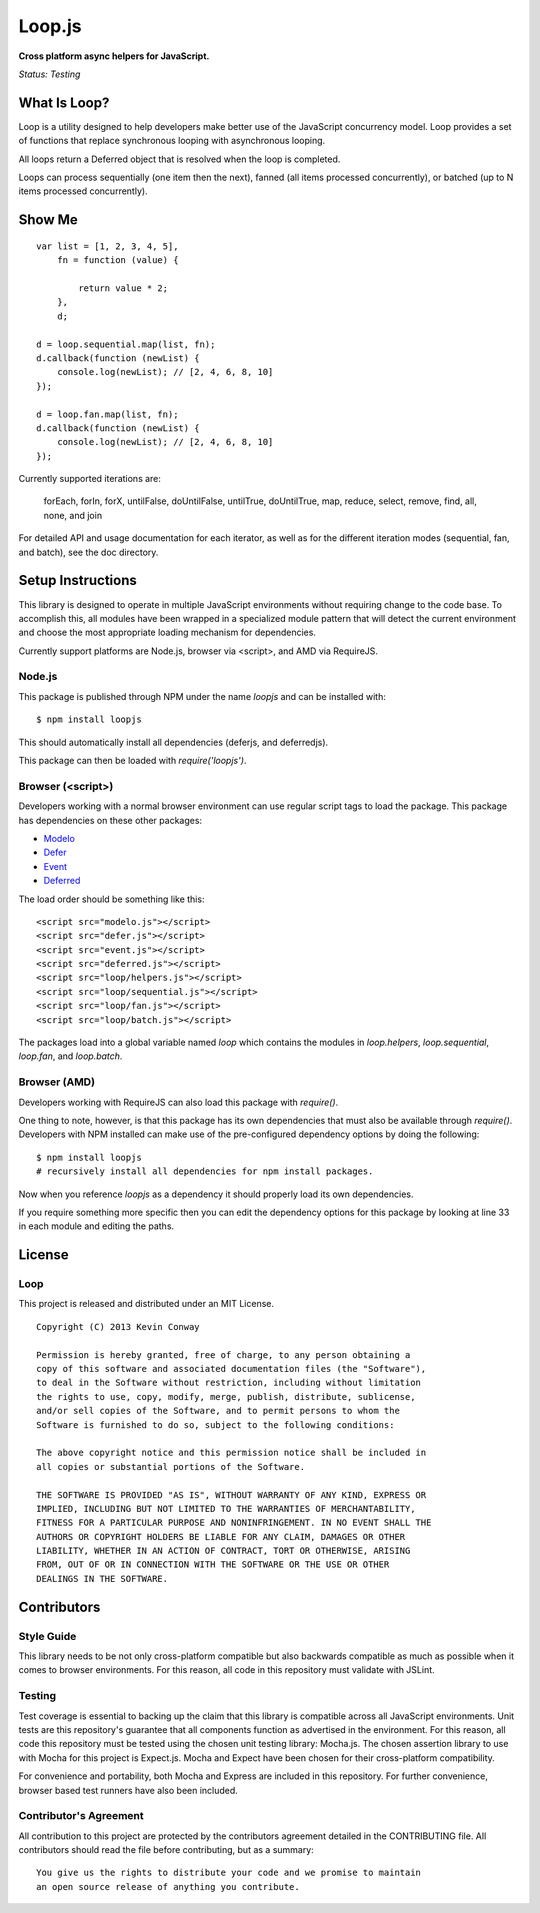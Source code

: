 =======
Loop.js
=======

**Cross platform async helpers for JavaScript.**

*Status: Testing*

What Is Loop?
===============

Loop is a utility designed to help developers make better use of
the JavaScript concurrency model. Loop provides a set of functions that
replace synchronous looping with asynchronous looping.

All loops return a Deferred object that is resolved when the loop is completed.

Loops can process sequentially (one item then the next), fanned (all items
processed concurrently), or batched (up to N items processed concurrently).

Show Me
=======

::

    var list = [1, 2, 3, 4, 5],
        fn = function (value) {

            return value * 2;
        },
        d;

    d = loop.sequential.map(list, fn);
    d.callback(function (newList) {
        console.log(newList); // [2, 4, 6, 8, 10]
    });

    d = loop.fan.map(list, fn);
    d.callback(function (newList) {
        console.log(newList); // [2, 4, 6, 8, 10]
    });

Currently supported iterations are:

    forEach, forIn, forX, untilFalse, doUntilFalse, untilTrue, doUntilTrue,
    map, reduce, select, remove, find, all, none, and join

For detailed API and usage documentation for each iterator, as well as for the
different iteration modes (sequential, fan, and batch), see the doc directory.

Setup Instructions
==================

This library is designed to operate in multiple JavaScript environments without
requiring change to the code base. To accomplish this, all modules have been
wrapped in a specialized module pattern that will detect the current
environment and choose the most appropriate loading mechanism for dependencies.

Currently support platforms are Node.js, browser via <script>, and AMD via
RequireJS.

Node.js
-------

This package is published through NPM under the name `loopjs` and can be
installed with::

    $ npm install loopjs

This should automatically install all dependencies (deferjs, and deferredjs).

This package can then be loaded with `require('loopjs')`.

Browser (<script>)
------------------

Developers working with a normal browser environment can use regular script
tags to load the package. This package has dependencies on these other
packages:

-   `Modelo <https://github.com/kevinconway/Modelo.js>`_

-   `Defer <https://github.com/kevinconway/Defer.js>`_

-   `Event <https://github.com/kevinconway/Event.js>`_

-   `Deferred <https://github.com/kevinconway/Deferred.js>`_

The load order should be something like this::

    <script src="modelo.js"></script>
    <script src="defer.js"></script>
    <script src="event.js"></script>
    <script src="deferred.js"></script>
    <script src="loop/helpers.js"></script>
    <script src="loop/sequential.js"></script>
    <script src="loop/fan.js"></script>
    <script src="loop/batch.js"></script>

The packages load into a global variable named `loop` which contains the
modules in `loop.helpers`, `loop.sequential`, `loop.fan`, and `loop.batch`.

Browser (AMD)
-------------

Developers working with RequireJS can also load this package with `require()`.

One thing to note, however, is that this package has its own dependencies that
must also be available through `require()`. Developers with NPM installed can
make use of the pre-configured dependency options by doing the following::

    $ npm install loopjs
    # recursively install all dependencies for npm install packages.

Now when you reference `loopjs` as a dependency it should properly load
its own dependencies.

If you require something more specific then you can edit the dependency options
for this package by looking at line 33 in each module and editing the paths.

License
=======

Loop
-----

This project is released and distributed under an MIT License.

::

    Copyright (C) 2013 Kevin Conway

    Permission is hereby granted, free of charge, to any person obtaining a
    copy of this software and associated documentation files (the "Software"),
    to deal in the Software without restriction, including without limitation
    the rights to use, copy, modify, merge, publish, distribute, sublicense,
    and/or sell copies of the Software, and to permit persons to whom the
    Software is furnished to do so, subject to the following conditions:

    The above copyright notice and this permission notice shall be included in
    all copies or substantial portions of the Software.

    THE SOFTWARE IS PROVIDED "AS IS", WITHOUT WARRANTY OF ANY KIND, EXPRESS OR
    IMPLIED, INCLUDING BUT NOT LIMITED TO THE WARRANTIES OF MERCHANTABILITY,
    FITNESS FOR A PARTICULAR PURPOSE AND NONINFRINGEMENT. IN NO EVENT SHALL THE
    AUTHORS OR COPYRIGHT HOLDERS BE LIABLE FOR ANY CLAIM, DAMAGES OR OTHER
    LIABILITY, WHETHER IN AN ACTION OF CONTRACT, TORT OR OTHERWISE, ARISING
    FROM, OUT OF OR IN CONNECTION WITH THE SOFTWARE OR THE USE OR OTHER
    DEALINGS IN THE SOFTWARE.

Contributors
============

Style Guide
-----------

This library needs to be not only cross-platform compatible but also backwards
compatible as much as possible when it comes to browser environments. For this
reason, all code in this repository must validate with JSLint.

Testing
-------

Test coverage is essential to backing up the claim that this library is
compatible across all JavaScript environments. Unit tests are this repository's
guarantee that all components function as advertised in the environment. For
this reason, all code this repository must be tested using the chosen unit
testing library: Mocha.js. The chosen assertion library to use with Mocha
for this project is Expect.js. Mocha and Expect have been chosen for their
cross-platform compatibility.

For convenience and portability, both Mocha and Express are included in this
repository. For further convenience, browser based test runners have also been
included.

Contributor's Agreement
-----------------------

All contribution to this project are protected by the contributors agreement
detailed in the CONTRIBUTING file. All contributors should read the file before
contributing, but as a summary::

    You give us the rights to distribute your code and we promise to maintain
    an open source release of anything you contribute.
